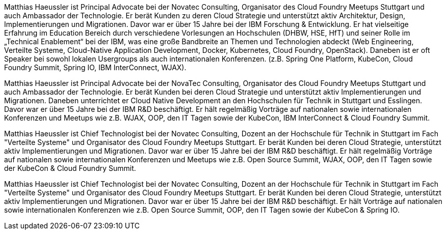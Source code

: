 Matthias Haeussler ist Principal Advocate bei der Novatec Consulting, Organisator des Cloud Foundry Meetups Stuttgart und auch Ambassador der Technologie. Er berät Kunden zu deren Cloud Strategie und unterstützt aktiv Architektur, Design, Implementierungen und Migrationen. Davor war er über 15 Jahre bei der IBM Forschung & Entwicklung. Er hat vielseitige Erfahrung im Education Bereich durch verschiedene Vorlesungen an Hochschulen (DHBW, HSE, HfT) und seiner Rolle im „Technical Enablement“ bei der IBM, was eine große Bandbreite an Themen und Technologien abdeckt (Web Engineering, Verteilte Systeme, Cloud-Native Application Development, Docker, Kubernetes, Cloud Foundry, OpenStack). Daneben ist er oft Speaker bei sowohl lokalen Usergroups als auch internationalen Konferenzen. (z.B. Spring One Platform, KubeCon, Cloud Foundry Summit, Spring IO, IBM InterConnect, WJAX).

Matthias Haeussler ist Principal Advocate bei der NovaTec Consulting, Organisator des Cloud Foundry Meetups Stuttgart und auch Ambassador der Technologie. Er berät Kunden bei deren Cloud Strategie und unterstützt aktiv Implementierungen und Migrationen. Daneben unterrichtet er Cloud Native Development an den Hochschulen für Technik in Stuttgart und Esslingen. Davor war er über 15 Jahre bei der IBM R&D beschäftigt. Er hält regelmäßig Vorträge auf nationalen sowie internationalen Konferenzen und Meetups wie z.B. WJAX, OOP, den IT Tagen sowie der KubeCon, IBM InterConnect & Cloud Foundry Summit.

Matthias Haeussler ist Chief Technologist bei der Novatec Consulting, Dozent an der Hochschule für Technik in Stuttgart im Fach "Verteilte Systeme" und Organisator des Cloud Foundry Meetups Stuttgart. Er berät Kunden bei deren Cloud Strategie, unterstützt aktiv Implementierungen und Migrationen. Davor war er über 15 Jahre bei der IBM R&D beschäftigt. Er hält regelmäßig Vorträge auf nationalen sowie internationalen Konferenzen und Meetups wie z.B. Open Source Summit, WJAX, OOP, den IT Tagen sowie der KubeCon & Cloud Foundry Summit.

Matthias Haeussler ist Chief Technologist bei der Novatec Consulting, Dozent an der Hochschule für Technik in Stuttgart im Fach "Verteilte Systeme" und Organisator des Cloud Foundry Meetups Stuttgart. Er berät Kunden bei deren Cloud Strategie, unterstützt aktiv Implementierungen und Migrationen. Davor war er über 15 Jahre bei der IBM R&D beschäftigt. Er hält Vorträge auf nationalen sowie internationalen Konferenzen wie z.B. Open Source Summit, OOP, den IT Tagen sowie der KubeCon & Spring IO.
